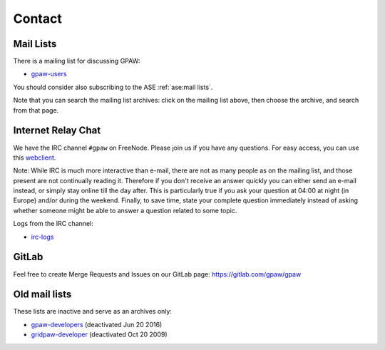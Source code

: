 .. _contact:

=======
Contact
=======

.. _mail lists:
    
Mail Lists
==========

There is a mailing list for discussing GPAW:

* gpaw-users_

You should consider also subscribing to the ASE :ref:`ase:mail lists`.

Note that you can search the mailing list archives: click on the
mailing list above, then choose the archive, and search from that page.


.. _irc:

Internet Relay Chat
===================

We have the IRC channel ``#gpaw`` on FreeNode.  Please join us if you
have any questions. For easy access, you can use this webclient_.

Note: While IRC is much more interactive than e-mail, there are not as
many people as on the mailing list, and those present are not
continually reading it.  Therefore if you don't receive an answer
quickly you can either send an e-mail instead, or simply stay online
till the day after.  This is particularly true if you ask your
question at 04:00 at night (in Europe) and/or during the weekend.
Finally, to save time, state your complete question immediately
instead of asking whether someone might be able to answer a question
related to some topic.

Logs from the IRC channel:

* irc-logs_


GitLab
======

Feel free to create Merge Requests and Issues on our GitLab page:
https://gitlab.com/gpaw/gpaw


Old mail lists
==============

These lists are inactive and serve as an archives only:
    
* gpaw-developers_ (deactivated Jun 20 2016)
* gridpaw-developer_ (deactivated Oct 20 2009)


.. _webclient: http://webchat.freenode.net/?randomnick=0&channels=gpaw
.. _irc-logs: http://dcwww.fys.dtu.dk/~jensj/gpaw-stuff
.. _gpaw-developers: https://listserv.fysik.dtu.dk/mailman/listinfo/
                     gpaw-developers
.. _gpaw-svncheckins: https://listserv.fysik.dtu.dk/mailman/listinfo/
                      gpaw-svncheckins
.. _gpaw-users: https://listserv.fysik.dtu.dk/mailman/listinfo/gpaw-users
.. _gridpaw-developer: http://listserv.fysik.dtu.dk/mailman/listinfo/
                       gridpaw-developer
